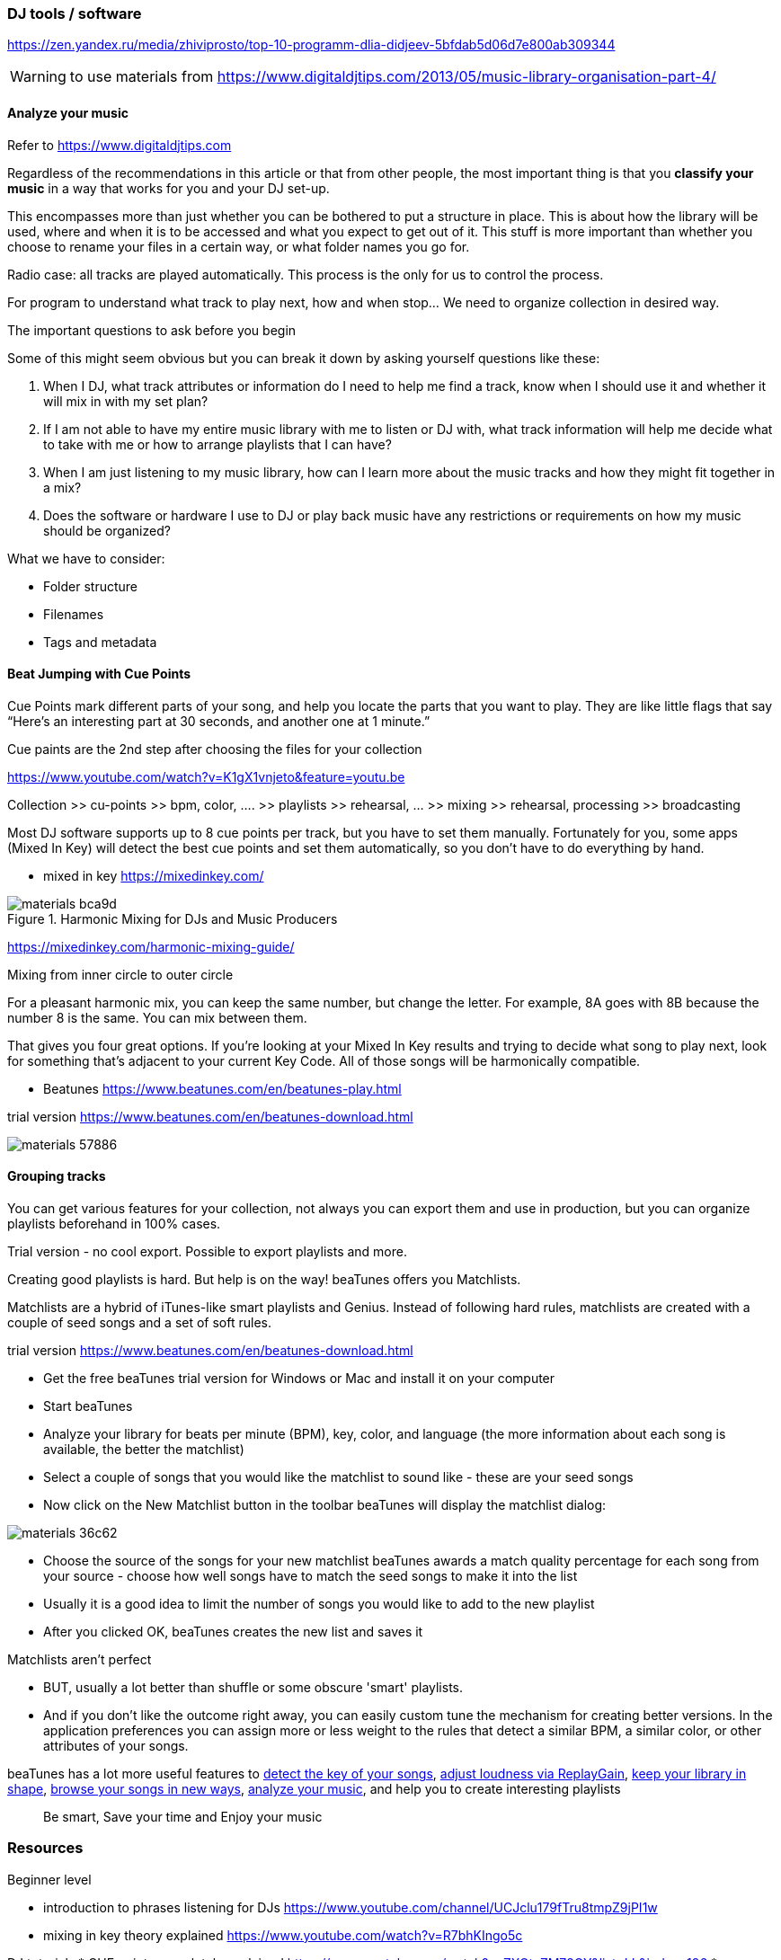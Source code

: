 === DJ tools / software




https://zen.yandex.ru/media/zhiviprosto/top-10-programm-dlia-didjeev-5bfdab5d06d7e800ab309344


WARNING: to use materials from https://www.digitaldjtips.com/2013/05/music-library-organisation-part-4/

==== Analyze your music
Refer to link:https://www.digitaldjtips.com/2013/05/music-library-organisation-part-4/[https://www.digitaldjtips.com]


Regardless of the recommendations in this article or that from other people, the most important thing is that you *classify your music* in a way that works for you and your DJ set-up.

This encompasses more than just whether you can be bothered to put a structure in place. This is about how the library will be used, where and when it is to be accessed and what you expect to get out of it. This stuff is more important than whether you choose to rename your files in a certain way, or what folder names you go for.

Radio case: all tracks are played automatically. This process is the only for us to control the process.

For program to understand what track to play next, how and when stop... We need to organize collection in desired way.

[.lead]
The important questions to ask before you begin
====
Some of this might seem obvious but you can break it down by asking yourself questions like these:

. When I DJ, what track attributes or information do I need to help me find a track, know when I should use it and whether it will mix in with my set plan?
. If I am not able to have my entire music library with me to listen or DJ with, what track information will help me decide what to take with me or how to arrange playlists that I can have?
. When I am just listening to my music library, how can I learn more about the music tracks and how they might fit together in a mix?
. Does the software or hardware I use to DJ or play back music have any restrictions or requirements on how my music should be organized?
====

.What we have to consider:
* Folder structure
* Filenames
* Tags and metadata

==== Beat Jumping with Cue Points

Cue Points mark different parts of your song, and help you locate the parts that you want to play. They are like little flags that say “Here’s an interesting part at 30 seconds, and another one at 1 minute.”

Cue paints are the 2nd step after choosing the files for your collection

https://www.youtube.com/watch?v=K1gX1vnjeto&feature=youtu.be
// replace with tutorial with noo ads

Collection >> cu-points >> bpm, color, .... >> playlists >> rehearsal, ... >> mixing >> rehearsal, processing >> broadcasting

Most DJ software supports up to 8 cue points per track, but you have to set them manually.
Fortunately for you, some apps (Mixed In Key) will detect the best cue points and set them automatically, so you don’t have to do everything by hand.
// Our cue points “snap” to the beatgrid, so they will always be on beat.

* mixed in key
https://mixedinkey.com/

.Harmonic Mixing for DJs and Music Producers
image::images/materials-bca9d.png[]

https://mixedinkey.com/harmonic-mixing-guide/

Mixing from inner circle to outer circle

For a pleasant harmonic mix, you can keep the same number, but change the letter. For example, 8A goes with 8B because the number 8 is the same. You can mix between them.

That gives you four great options. If you’re looking at your Mixed In Key results and trying to decide what song to play next, look for something that’s adjacent to your current Key Code. All of those songs will be harmonically compatible.

* Beatunes https://www.beatunes.com/en/beatunes-play.html

trial version https://www.beatunes.com/en/beatunes-download.html

image::images/materials-57886.png[]

==== Grouping tracks

You can get various features for your collection, not always you can export them and use in production, but you can organize playlists beforehand in 100% cases.

Trial version - no cool export. Possible to export playlists and more.

Creating good playlists is hard. But help is on the way! beaTunes offers you Matchlists.

Matchlists are a hybrid of iTunes-like smart playlists and Genius. Instead of following hard rules, matchlists are created with a couple of seed songs and a set of soft rules.

trial version https://www.beatunes.com/en/beatunes-download.html


* Get the free beaTunes trial version for Windows or Mac and install it on your computer
* Start beaTunes
* Analyze your library for beats per minute (BPM), key, color, and language
(the more information about each song is available, the better the matchlist)
* Select a couple of songs that you would like the matchlist to sound like - these are your seed songs
* Now click on the New Matchlist button in the toolbar
beaTunes will display the matchlist dialog:


image::images/materials-36c62.png[]


* Choose the source of the songs for your new matchlist
beaTunes awards a match quality percentage for each song from your source - choose how well songs have to match the seed songs to make it into the list
* Usually it is a good idea to limit the number of songs you would like to add to the new playlist
* After you clicked OK, beaTunes creates the new list and saves it

.Matchlists aren't perfect
* BUT, usually a lot better than shuffle or some obscure 'smart' playlists.
* And if you don't like the outcome right away, you can easily custom tune the mechanism for creating better versions. In the application preferences you can assign more or less weight to the rules that detect a similar BPM, a similar color, or other attributes of your songs.

beaTunes has a lot more useful features to link:https://www.beatunes.com/en/itunes-tonal-key-analysis.html[detect the key of your songs], link:https://www.beatunes.com/en/itunes-replay-gain.html[adjust loudness via ReplayGain], link:https://www.beatunes.com/en/itunes-library-inspection.html[keep your library in shape], link:https://www.beatunes.com/en/beatunes-play.html[browse your songs in new ways], link:https://www.beatunes.com/en/itunes-automatic-bpm-detection.html[analyze your music], and help you to create interesting playlists

[abstract]
Be smart, Save your time and Enjoy your music




=== Resources

Beginner level

* introduction to phrases listening for DJs
https://www.youtube.com/channel/UCJclu179fTru8tmpZ9jPI1w
* mixing in key theory explained
https://www.youtube.com/watch?v=R7bhKIngo5c


DJ tutorials
* CUE points completely explained https://www.youtube.com/watch?v=ZXOtzZM72OY&list=LL&index=196
* pro mixing example
https://www.youtube.com/watch?v=1puXhnX-Rmo&list=WL&index=61

